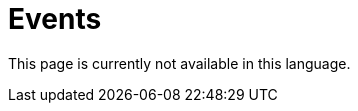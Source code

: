 :slug: events/
:description: This page aims to inform the customer about the different talks offered by FLUID. These talks are all related to the field of Information Security and are prepared by experienced professionals. Learn how to book one of our speakers to give a talk in your own facilities.
:keywords: FLUID, Talk, Security, Experience, Information, Service
:translate: eventos/

= Events

This page is currently not available in this language.
